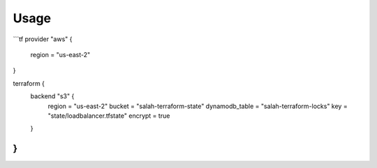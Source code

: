 Usage
=====

```tf
provider "aws" {
    region = "us-east-2"
}

terraform {
    backend "s3" {
        region         = "us-east-2"
        bucket         = "salah-terraform-state"
        dynamodb_table = "salah-terraform-locks"
        key            = "state/loadbalancer.tfstate"
        encrypt        = true
    }
}
```
